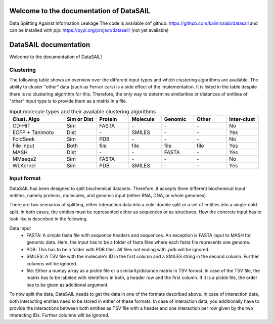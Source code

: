 Welcome to the documentation of DataSAIL
========================================

Data Splitting Against Information Leakage
The code is available onf github: https://github.com/kalininalab/datasail
and can be installed with `pip`: https://pypi.org/project/datasail/ (not yet available)

DataSAIL documentation
======================

Welcome to the documentation of DataSAIL!

Clustering
----------

The following table shows an overview over the different input types and which clustering algorithms are available.
The ability to cluster "other" data (such as Ferrari cars) is a side effect of the implementation. It is listed in the
table despite there is no clustering algorithm for this. Therefore, the only way to determine similarities or distances
of entities of "other" input type is to provide them as a matrix in a file.

.. list-table:: Input molecule types and their available clustering algorithms
    :widths: 25 15 15 15 15 15 15
    :header-rows: 1

    * - Clust. Algo
      - Sim or Dist
      - Protein
      - Molecule
      - Genomic
      - Other
      - Inter-clust
    * - CD-HIT
      - Sim
      - FASTA
      - \-
      - \-
      - \-
      - No
    * - ECFP + Tanimoto
      - Dist
      - \-
      - SMILES
      - \-
      - \-
      - Yes
    * - FoldSeek
      - Sim
      - PDB
      - \-
      - \-
      - \-
      - No
    * - File input
      - Both
      - file
      - file
      - file
      - file
      - Yes
    * - MASH
      - Dist
      - \-
      - \-
      - FASTA
      - \-
      - Yes
    * - MMseqs2
      - Sim
      - FASTA
      - \-
      - \-
      - \-
      - No
    * - WLKernel
      - Sim
      - PDB
      - SMILES
      - \-
      - \-
      - Yes

Input format
------------

DataSAIL has been designed to split biochemical datasets. Therefore, it accepts three different biochemical input
entities, namely proteins, molecules, and genomic input (either RNA, DNA, or whole genomes).

There are two scenarios of splitting, either interaction data into a cold-double split or a set of entities into a
single-cold split. In both cases, the entities must be represented either as sequences or as structures. How the
concrete input has to look like is described in the following.

Data Input
  - FASTA:
    A simple fasta file with sequence headers and sequences. An exception is FASTA input to MASH for genomic data.
    Here, the input has to be a folder of fasta files where each fasta file represents one genome.
  - PDB:
    This has to be a folder with PDB files. All files not ending with `.pdb` will be ignored.
  - SMILES:
    A TSV file with the molecule's ID in the first column and a SMILES string in the second column. Further columns
    will be ignored.
  - file:
    Either a numpy array as a pickle file or a similarity/distance matrix in TSV format. In case of the TSV file, the
    matrix has to be labeled with identifiers in both, a header row and the first column. If it is a pickle file, the
    order has to be given as additional argument.

To now split the data, DataSAIL needs to get the data in one of the formats described above. In case of interaction
data, both interacting entities need to be stored in either of these formats. In case of interaction data, you
additionally have to provide the interactions between both entities as TSV file with a header and one interaction per
row given by the two interacting IDs. Further columns will be ignored.

